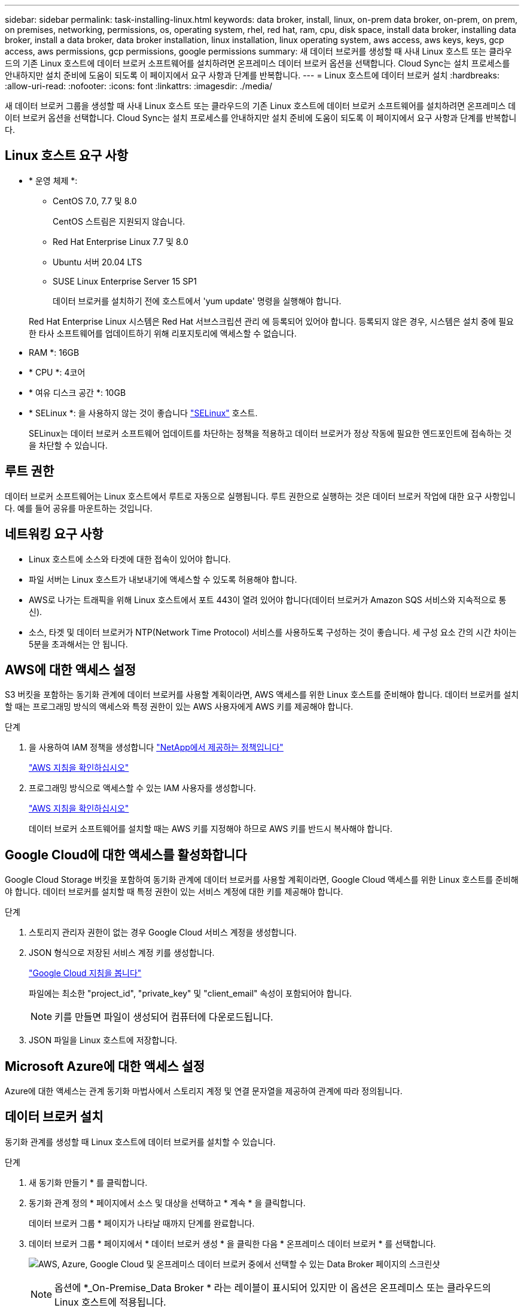 ---
sidebar: sidebar 
permalink: task-installing-linux.html 
keywords: data broker, install, linux, on-prem data broker, on-prem, on prem, on premises, networking, permissions, os, operating system, rhel, red hat, ram, cpu, disk space, install data broker, installing data broker, install a data broker, data broker installation, linux installation, linux operating system, aws access, aws keys, keys, gcp access, aws permissions, gcp permissions, google permissions 
summary: 새 데이터 브로커를 생성할 때 사내 Linux 호스트 또는 클라우드의 기존 Linux 호스트에 데이터 브로커 소프트웨어를 설치하려면 온프레미스 데이터 브로커 옵션을 선택합니다. Cloud Sync는 설치 프로세스를 안내하지만 설치 준비에 도움이 되도록 이 페이지에서 요구 사항과 단계를 반복합니다. 
---
= Linux 호스트에 데이터 브로커 설치
:hardbreaks:
:allow-uri-read: 
:nofooter: 
:icons: font
:linkattrs: 
:imagesdir: ./media/


[role="lead"]
새 데이터 브로커 그룹을 생성할 때 사내 Linux 호스트 또는 클라우드의 기존 Linux 호스트에 데이터 브로커 소프트웨어를 설치하려면 온프레미스 데이터 브로커 옵션을 선택합니다. Cloud Sync는 설치 프로세스를 안내하지만 설치 준비에 도움이 되도록 이 페이지에서 요구 사항과 단계를 반복합니다.



== Linux 호스트 요구 사항

* * 운영 체제 *:
+
** CentOS 7.0, 7.7 및 8.0
+
CentOS 스트림은 지원되지 않습니다.

** Red Hat Enterprise Linux 7.7 및 8.0
** Ubuntu 서버 20.04 LTS
** SUSE Linux Enterprise Server 15 SP1
+
데이터 브로커를 설치하기 전에 호스트에서 'yum update' 명령을 실행해야 합니다.

+
Red Hat Enterprise Linux 시스템은 Red Hat 서브스크립션 관리 에 등록되어 있어야 합니다. 등록되지 않은 경우, 시스템은 설치 중에 필요한 타사 소프트웨어를 업데이트하기 위해 리포지토리에 액세스할 수 없습니다.



* RAM *: 16GB
* * CPU *: 4코어
* * 여유 디스크 공간 *: 10GB
* * SELinux *: 을 사용하지 않는 것이 좋습니다 https://selinuxproject.org/["SELinux"^] 호스트.
+
SELinux는 데이터 브로커 소프트웨어 업데이트를 차단하는 정책을 적용하고 데이터 브로커가 정상 작동에 필요한 엔드포인트에 접속하는 것을 차단할 수 있습니다.





== 루트 권한

데이터 브로커 소프트웨어는 Linux 호스트에서 루트로 자동으로 실행됩니다. 루트 권한으로 실행하는 것은 데이터 브로커 작업에 대한 요구 사항입니다. 예를 들어 공유를 마운트하는 것입니다.



== 네트워킹 요구 사항

* Linux 호스트에 소스와 타겟에 대한 접속이 있어야 합니다.
* 파일 서버는 Linux 호스트가 내보내기에 액세스할 수 있도록 허용해야 합니다.
* AWS로 나가는 트래픽을 위해 Linux 호스트에서 포트 443이 열려 있어야 합니다(데이터 브로커가 Amazon SQS 서비스와 지속적으로 통신).
* 소스, 타겟 및 데이터 브로커가 NTP(Network Time Protocol) 서비스를 사용하도록 구성하는 것이 좋습니다. 세 구성 요소 간의 시간 차이는 5분을 초과해서는 안 됩니다.




== AWS에 대한 액세스 설정

S3 버킷을 포함하는 동기화 관계에 데이터 브로커를 사용할 계획이라면, AWS 액세스를 위한 Linux 호스트를 준비해야 합니다. 데이터 브로커를 설치할 때는 프로그래밍 방식의 액세스와 특정 권한이 있는 AWS 사용자에게 AWS 키를 제공해야 합니다.

.단계
. 을 사용하여 IAM 정책을 생성합니다 https://s3.amazonaws.com/metadata.datafabric.io/docs/on_prem_iam_policy.json["NetApp에서 제공하는 정책입니다"^]
+
https://docs.aws.amazon.com/IAM/latest/UserGuide/access_policies_create.html["AWS 지침을 확인하십시오"^]

. 프로그래밍 방식으로 액세스할 수 있는 IAM 사용자를 생성합니다.
+
https://docs.aws.amazon.com/IAM/latest/UserGuide/id_users_create.html["AWS 지침을 확인하십시오"^]

+
데이터 브로커 소프트웨어를 설치할 때는 AWS 키를 지정해야 하므로 AWS 키를 반드시 복사해야 합니다.





== Google Cloud에 대한 액세스를 활성화합니다

Google Cloud Storage 버킷을 포함하여 동기화 관계에 데이터 브로커를 사용할 계획이라면, Google Cloud 액세스를 위한 Linux 호스트를 준비해야 합니다. 데이터 브로커를 설치할 때 특정 권한이 있는 서비스 계정에 대한 키를 제공해야 합니다.

.단계
. 스토리지 관리자 권한이 없는 경우 Google Cloud 서비스 계정을 생성합니다.
. JSON 형식으로 저장된 서비스 계정 키를 생성합니다.
+
https://cloud.google.com/iam/docs/creating-managing-service-account-keys#creating_service_account_keys["Google Cloud 지침을 봅니다"^]

+
파일에는 최소한 "project_id", "private_key" 및 "client_email" 속성이 포함되어야 합니다.

+

NOTE: 키를 만들면 파일이 생성되어 컴퓨터에 다운로드됩니다.

. JSON 파일을 Linux 호스트에 저장합니다.




== Microsoft Azure에 대한 액세스 설정

Azure에 대한 액세스는 관계 동기화 마법사에서 스토리지 계정 및 연결 문자열을 제공하여 관계에 따라 정의됩니다.



== 데이터 브로커 설치

동기화 관계를 생성할 때 Linux 호스트에 데이터 브로커를 설치할 수 있습니다.

.단계
. 새 동기화 만들기 * 를 클릭합니다.
. 동기화 관계 정의 * 페이지에서 소스 및 대상을 선택하고 * 계속 * 을 클릭합니다.
+
데이터 브로커 그룹 * 페이지가 나타날 때까지 단계를 완료합니다.

. 데이터 브로커 그룹 * 페이지에서 * 데이터 브로커 생성 * 을 클릭한 다음 * 온프레미스 데이터 브로커 * 를 선택합니다.
+
image:screenshot-on-prem.png["AWS, Azure, Google Cloud 및 온프레미스 데이터 브로커 중에서 선택할 수 있는 Data Broker 페이지의 스크린샷"]

+

NOTE: 옵션에 *_On-Premise_Data Broker * 라는 레이블이 표시되어 있지만 이 옵션은 온프레미스 또는 클라우드의 Linux 호스트에 적용됩니다.

. 데이터 브로커의 이름을 입력하고 * 계속 * 을 클릭합니다.
+
지침 페이지가 곧 로드됩니다. 설치 프로그램을 다운로드할 수 있는 고유 링크가 포함된 다음 지침을 따라야 합니다.

. 지침 페이지에서 다음을 수행합니다.
+
.. AWS *, * Google Cloud * 또는 둘 모두에 대한 액세스를 활성화할지 여부를 선택합니다.
.. 설치 옵션 * 프록시 없음 *, * 프록시 서버 사용 * 또는 * 인증 프록시 서버 사용 * 을 선택합니다.
.. 명령을 사용하여 데이터 브로커를 다운로드하고 설치하십시오.
+
다음 단계에서는 가능한 각 설치 옵션에 대한 세부 정보를 제공합니다. 지침 페이지에 따라 설치 옵션에 따라 정확한 명령을 가져옵니다.

.. 설치 프로그램 다운로드:
+
*** 프록시 없음:
+
'<URI>-o data_broker_installer.sh'라는 문구입니다

*** 프록시 서버 사용:
+
'<URI>-o data_broker_installer.sh -x <proxy_host>:<proxy_port>'

*** 인증 시 프록시 서버 사용:
+
'<URI>-o data_broker_installer.sh -x <proxy_username>:<proxy_password>@<proxy_host>:<proxy_port>'

+
URI입니다:: Cloud Sync 설치 파일의 URI가 지침 페이지에 표시됩니다. 이 내용은 화면의 지시에 따라 온-프렘 데이터 브로커를 배포할 때 로드됩니다. 이 URI는 링크가 동적으로 생성되고 한 번만 사용할 수 있으므로 여기서 반복되지 않습니다.  the data broker,다음 단계에 따라 Cloud Sync에서 URI를 가져옵니다.




.. 슈퍼유저로 전환하고 설치 프로그램을 실행 가능하게 만든 후 소프트웨어를 설치합니다.
+

NOTE: 아래 나열된 각 명령에는 AWS 액세스 및 Google Cloud 액세스에 대한 매개 변수가 포함되어 있습니다. 지침 페이지에 따라 설치 옵션에 따라 정확한 명령을 가져옵니다.

+
*** 프록시 구성 없음:
+
'sudo -s chmod + x data_broker_installer.sh./data_broker_installer.sh -a <AWS_access_key> -s <AWS_secret_key> -g <absolute_path_to_the_json_file>'

*** 프록시 구성:
+
sudo -s chmod + x data_broker_installer.sh. /data_broker_installer.sh -a <AWS_access_key> -s <AWS_secret_key> -g <absolute_path_to_the_json_file> -h <proxy_host> -p <proxy_port>

*** 인증이 있는 프록시 구성:
+
sudo -s chmod + x data_broker_installer.sh. /data_broker_installer.sh -a <AWS_access_key> -s <AWS_secret_key> -g <absolute_path_to_the_json_file> -h <proxy_host> -p <proxy_username> -w <proxy_password>

+
AWS 키:: 사용자가 준비해야 하는 키입니다  access to AWS,다음 단계를 따릅니다. AWS 키는 데이터 브로커에 저장되며 사내 또는 클라우드 네트워크에서 실행됩니다. NetApp은 데이터 브로커 외에 다른 키는 사용하지 않습니다.
JSON 파일:: 미리 준비해야 하는 서비스 계정 키가 포함된 JSON 파일입니다  access to Google Cloud,다음 단계를 따릅니다.






. 데이터 브로커를 사용할 수 있게 되면 Cloud Sync에서 * 계속 * 을 클릭합니다.
. 마법사의 페이지를 완료하여 새 동기화 관계를 생성합니다.

